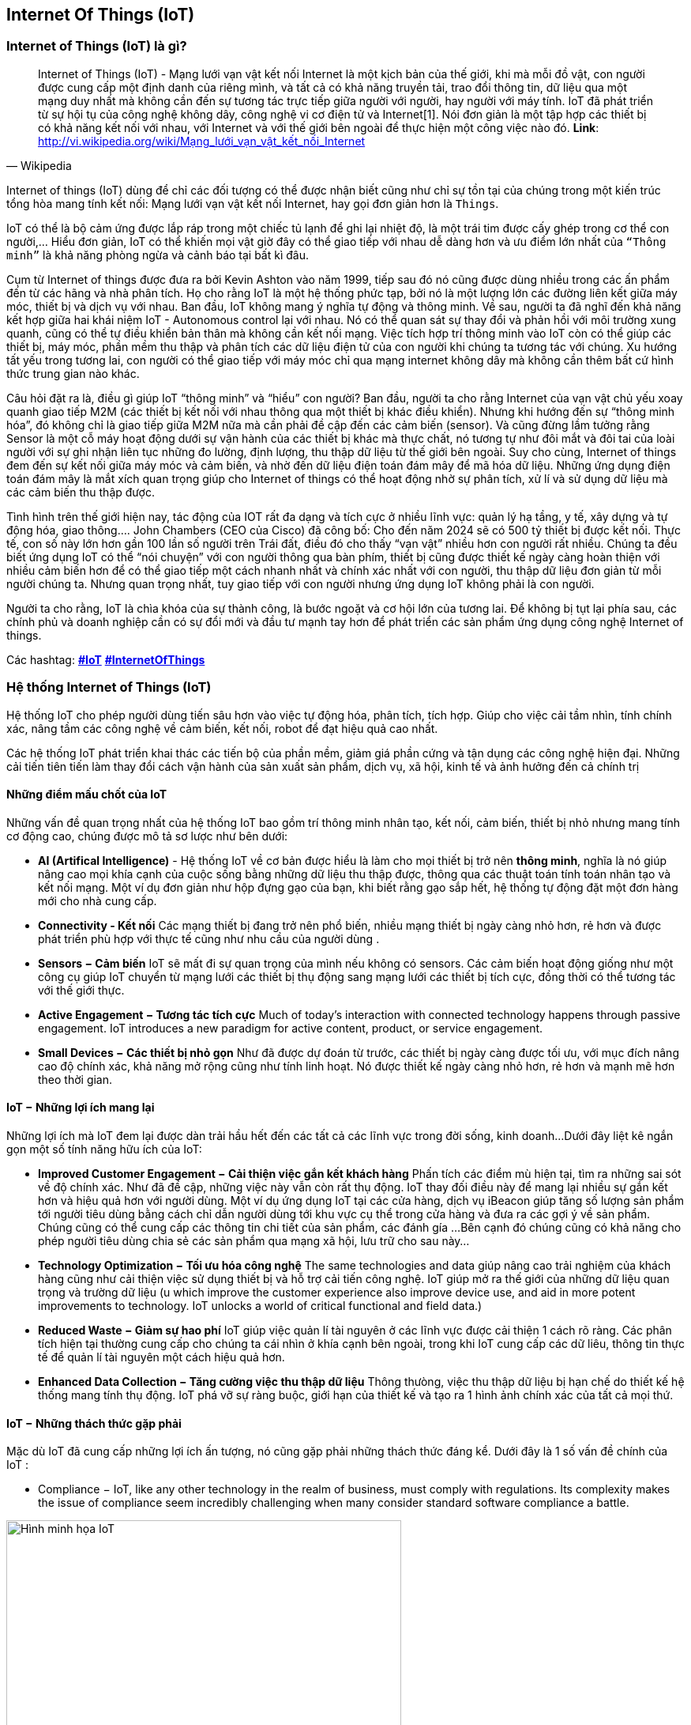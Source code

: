 == Internet Of Things (IoT)

=== Internet of Things (IoT) là gì?

[quote, Wikipedia]
Internet of Things (IoT) - Mạng lưới vạn vật kết nối Internet là một kịch bản của thế giới, khi mà mỗi đồ vật, con người được cung cấp một định danh của riêng mình, và tất cả có khả năng truyền tải, trao đổi thông tin, dữ liệu qua một mạng duy nhất mà không cần đến sự tương tác trực tiếp giữa người với người, hay người với máy tính. IoT đã phát triển từ sự hội tụ của công nghệ không dây, công nghệ vi cơ điện tử và Internet[1]. Nói đơn giản là một tập hợp các thiết bị có khả năng kết nối với nhau, với Internet và với thế giới bên ngoài để thực hiện một công việc nào đó.
**Link**: http://vi.wikipedia.org/wiki/Mạng_lưới_vạn_vật_kết_nối_Internet


Internet of things (IoT) dùng để chỉ các đối tượng có thể được nhận biết cũng như chỉ sự tồn tại của chúng trong một kiến trúc tổng hòa mang tính kết nối: Mạng lưới vạn vật kết nối Internet, hay gọi đơn giản hơn là `Things`.

IoT có thể là bộ cảm ứng được lắp ráp trong một chiếc tủ lạnh để ghi lại nhiệt độ, là một trái tim được cấy ghép trong cơ thể con người,... Hiểu đơn giản, IoT có thể khiến mọi vật giờ đây có thể giao tiếp với nhau dễ dàng hơn và ưu điểm lớn nhất của `“Thông minh”` là khả năng phòng ngừa và cảnh báo tại bất kì đâu.

Cụm từ Internet of things được đưa ra bởi Kevin Ashton vào năm 1999, tiếp sau đó nó cũng được dùng nhiều trong các ấn phẩm đến từ các hãng và nhà phân tích. Họ cho rằng IoT là một hệ thống phức tạp, bởi nó là một lượng lớn các đường liên kết giữa máy móc, thiết bị và dịch vụ với nhau. Ban đầu, IoT không mang ý nghĩa tự động và thông minh. Về sau, người ta đã nghĩ đến khả năng kết hợp giữa hai khái niệm IoT - Autonomous control lại với nhau. Nó có thể quan sát sự thay đổi và phản hồi với môi trường xung quanh, cũng có thể tự điều khiển bản thân mà không cần kết nối mạng. Việc tích hợp trí thông minh vào IoT còn có thể giúp các thiết bị, máy móc, phần mềm thu thập và phân tích các dữ liệu điện tử của con người khi chúng ta tương tác với chúng. Xu hướng tất yếu trong tương lai, con người có thể giao tiếp với máy móc chỉ qua mạng internet không dây mà không cần thêm bất cứ hình thức trung gian nào khác.

Câu hỏi đặt ra là, điều gì giúp IoT “thông minh” và “hiểu” con người? Ban đầu, người ta cho rằng Internet của vạn vật chủ yếu xoay quanh giao tiếp M2M (các thiết bị kết nối với nhau thông qua một thiết bị khác điều khiển). Nhưng khi hướng đến sự “thông minh hóa”, đó không chỉ là giao tiếp giữa M2M nữa mà cần phải đề cập đến các cảm biến (sensor). Và cũng đừng lầm tưởng rằng Sensor là một cỗ máy hoạt động dưới sự vận hành của các thiết bị khác mà thực chất, nó tương tự như đôi mắt và đôi tai của loài người với sự ghi nhận liên tục những đo lường, định lượng, thu thập dữ liệu từ thế giới bên ngoài. Suy cho cùng, Internet of things đem đến sự kết nối giữa máy móc và cảm biến, và nhờ đến dữ liệu điện toán đám mây để mã hóa dữ liệu. Những ứng dụng điện toán đám mây là mắt xích quan trọng giúp cho Internet of things có thể hoạt động nhờ sự phân tích, xử lí và sử dụng dữ liệu mà các cảm biến thu thập được.

Tình hình trên thế giới hiện nay, tác động của IOT rất đa dạng và tích cực ở nhiều lĩnh vực: quản lý hạ tầng, y tế, xây dựng và tự động hóa, giao thông…. John Chambers (CEO của Cisco) đã công bố: Cho đến năm 2024 sẽ có 500 tỷ thiết bị được kết nối. Thực tế, con số này lớn hơn gần 100 lần số người trên Trái đất, điều đó cho thấy “vạn vật” nhiều hơn con người rất nhiều. Chúng ta đều biết ứng dụng IoT có thể “nói chuyện” với con người thông qua bàn phím, thiết bị cũng được thiết kế ngày càng hoàn thiện với nhiều cảm biến hơn để có thể giao tiếp một cách nhanh nhất và chính xác nhất với con người, thu thập dữ liệu đơn giản từ mỗi người chúng ta. Nhưng quan trọng nhất, tuy giao tiếp với con người nhưng ứng dụng IoT không phải là con người.

Người ta cho rằng, IoT là chìa khóa của sự thành công, là bước ngoặt và cơ hội lớn của tương lai. Để không bị tụt lại phía sau, các chính phủ và doanh nghiệp cần có sự đổi mới và đầu tư mạnh tay hơn để phát triển các sản phẩm ứng dụng công nghệ Internet of things.

Các hashtag: https://www.google.com/search?q=iot[*#IoT*] https://www.google.com/search?q=iot[*#InternetOfThings*]

=== Hệ thống Internet of Things (IoT)

Hệ thống IoT cho phép người dùng tiến sâu hơn vào việc tự động hóa, phân tích, tích hợp. Giúp cho việc cải tầm nhìn, tính chính xác, nâng tầm các công nghệ về cảm biến, kết nối, robot để đạt hiệu quả cao nhất.

Các hệ thống IoT phát triển khai thác các tiến bộ của phần mềm, giảm giá phần cứng và tận dụng các công nghệ hiện đại. Những cải tiến tiên tiến làm thay đổi cách vận hành của sản xuất sản phẩm, dịch vụ, xã hội, kinh tế và ảnh hưởng đến cả chính trị

==== Những điểm mấu chốt của IoT

Những vấn đề quan trọng nhất của hệ thống IoT bao gồm trí thông minh nhân tạo, kết nối, cảm biến, thiết bị nhỏ nhưng mang tính cơ động cao, chúng được mô tả sơ lược như bên dưới:

- *AI (Artifical Intelligence)* - Hệ thống IoT về cơ bản được hiểu là làm cho mọi thiết bị trở nên *thông minh*, nghĩa là nó giúp nâng cao mọi khía cạnh của cuộc sống bằng những dữ liệu thu thập được, thông qua các thuật toán tính toán nhân tạo và kết nối mạng. Một ví dụ đơn giản như hộp đựng gạo của bạn, khi biết rằng gạo sắp hết, hệ thống tự động đặt một đơn hàng mới cho nhà cung cấp.
- *Connectivity - Kết nối* Các mạng thiết bị đang trở nên phổ biến, nhiều mạng thiết bị ngày càng nhỏ hơn, rẻ hơn và được phát triển phù hợp với thực tế cũng như nhu cầu của người dùng .
- *Sensors − Cảm biến* IoT sẽ mất đi sự quan trọng của mình nếu không có sensors. Các cảm biến hoạt động giống như một công cụ giúp IoT chuyển từ mạng lưới các thiết bị thụ động sang mạng lưới các thiết bị tích cực, đồng thời có thể tương tác với thế giới thực.
- *Active Engagement − Tương tác tích cực* Much of today's interaction with connected technology happens through passive engagement. IoT introduces a new paradigm for active content, product, or service engagement.
- *Small Devices − Các thiết bị nhỏ gọn* Như đã được dự đoán từ trước, các thiết bị ngày càng được tối ưu, với mục đích nâng cao độ chính xác, khả năng mở rộng cũng như tính linh hoạt. Nó được thiết kế ngày càng nhỏ hơn, rẻ hơn và mạnh mẽ hơn theo thời gian.

==== IoT − Những lợi ích mang lại

Những lợi ích mà IoT đem lại được dàn trải hầu hết đến các tất cả các lĩnh vực trong đời sống, kinh doanh...Dưới đây liệt kê ngắn gọn một số tính năng hữu ích của IoT: 

- *Improved Customer Engagement − Cải thiện việc gắn kết khách hàng* Phấn tích các điểm mù hiện tại, tìm ra những sai sót về độ chính xác. Như đã đề cập, những việc này vẫn còn rất thụ động. IoT thay đối điều này để mang lại nhiều sự gắn kết hơn và hiệu quả hơn với người dùng. Một ví dụ ứng dụng IoT tại các cửa hàng, dịch vụ iBeacon giúp tăng số lượng sản phẩm tới người tiêu dùng bằng cách chỉ dẫn người dùng tới khu vực cụ thể trong cửa hàng và đưa ra các gợi ý về sản phẩm. Chúng cũng có thể cung cấp các thông tin chi tiết của sản phẩm, các đánh gía ...Bên cạnh đó chúng cũng có khả năng cho phép người tiêu dùng chia sẻ các sản phẩm qua mạng xã hội, lưu trữ cho sau này...
- *Technology Optimization − Tối ưu hóa công nghệ* The same technologies and data giúp nâng cao trải nghiệm của khách hàng cũng như cải thiện việc sử dụng thiết bị và hỗ trợ cải tiến công nghệ. IoT giúp mở ra thế giới của những dữ liệu quan trọng và trường dữ liệu (u which improve the customer experience also improve device use, and aid in more potent improvements to technology. IoT unlocks a world of critical functional and field data.)

- *Reduced Waste − Giảm sự hao phí* IoT giúp việc quản lí tài nguyên ở các lĩnh vực được cải thiện 1 cách rõ ràng. Các phân tích hiện tại thường cung cấp cho chúng ta cái nhìn ở khía cạnh bên ngoài, trong khi IoT cung cấp các dữ liêu, thông tin thực tế để quản lí tài nguyên một cách hiệu quả hơn.

- *Enhanced Data Collection − Tăng cường việc thu thập dữ liệu* Thông thưòng, việc thu thập dữ liệu bị hạn chế do thiết kế hệ thống mang tính thụ động. IoT phá vỡ sự ràng buộc, giới hạn của thiết kế và tạo ra 1 hình ảnh chính xác của tất cả mọi thứ.

==== IoT − Những thách thức gặp phải 

Mặc dù IoT đã cung cấp những lợi ích ấn tượng, nó cũng gặp phải những thách thức đáng kể. Dưới đây là 1 số vấn đề chính của IoT : 

- Compliance − IoT, like any other technology in the realm of business, must comply with regulations. Its complexity makes the issue of compliance seem incredibly challenging when many consider standard software compliance a battle.

[.right.text-center]
.Hình minh họa
image::01-intro/01.iot-concept.png[Hình minh họa IoT, role="center", align="center", width=500]


.Sự phát triển của iot dự đoán đến năm 2020
image::01-intro/01.iot_growth_technology.png[Sự phát triển của iot dự đoán đến năm 2020, align="center", width=500]

=== Những ứng dụng thực tế trong cuộc sống


